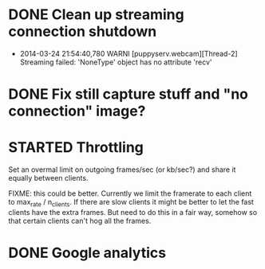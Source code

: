 * DONE Clean up streaming connection shutdown
  CLOSED: [2014-03-24 Mon 23:12]
  :LOGBOOK:
  - State "DONE"       from "TODO"       [2014-03-24 Mon 23:12]
  :END:
  - 2014-03-24 21:54:40,780 WARNI [puppyserv.webcam][Thread-2]
    Streaming failed: 'NoneType' object has no attribute 'recv'
* DONE Fix still capture stuff and "no connection" image?
  CLOSED: [2014-03-24 Mon 23:13]
  :LOGBOOK:
  - State "DONE"       from "TODO"       [2014-03-24 Mon 23:13]
  :END:
* STARTED Throttling
  :LOGBOOK:
  - State "STARTED"    from "DONE"       [2014-03-25 Tue 07:22]
  - State "DONE"       from "TODO"       [2014-03-24 Mon 10:47]
  :END:
  Set an overmal limit on outgoing frames/sec (or kb/sec?)
  and share it equally between clients.

  FIXME: this could be better.  Currently we limit the framerate
  to each client to max_rate / n_clients.   If there are slow clients
  it might be better to let the fast clients have the extra frames.
  But need to do this in a fair way, somehow so that certain clients
  can't hog all the frames.

* DONE Google analytics
  CLOSED: [2014-03-25 Tue 07:22]
  :LOGBOOK:
  - State "DONE"       from "TODO"       [2014-03-25 Tue 07:22]
  :END:
